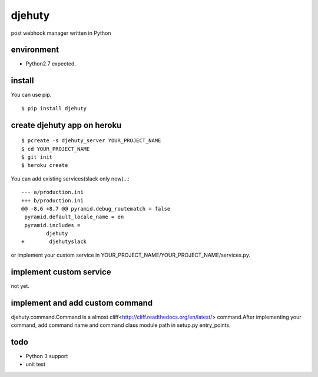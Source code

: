 djehuty
=======

post webhook manager written in Python

environment
-----------

- Python2.7 expected.

install
-------

You can use pip.

::

  $ pip install djehuty

create djehuty app on heroku
----------------------------

::

   $ pcreate -s djehuty_server YOUR_PROJECT_NAME
   $ cd YOUR_PROJECT_NAME
   $ git init
   $ heroku create

You can add existing services(slack only now)...::

  --- a/production.ini
  +++ b/production.ini
  @@ -8,6 +8,7 @@ pyramid.debug_routematch = false
   pyramid.default_locale_name = en
   pyramid.includes =
          djehuty
  +        djehutyslack

or implement your custom service in YOUR_PROJECT_NAME/YOUR_PROJECT_NAME/services.py.

implement custom service
------------------------

not yet.

implement and add custom command
------------------------

djehuty.command.Command is a almost cliff<http://cliff.readthedocs.org/en/latest/> command.After implementing your command, add command name and command class module path in setup.py entry_points.

todo
----

- Python 3 support
- unit test
